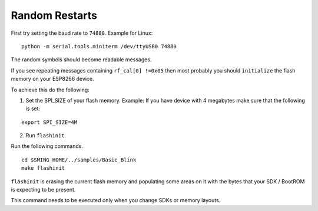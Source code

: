 Random Restarts
===============

First try setting the baud rate to ``74880``. Example for Linux:

::

   python -m serial.tools.miniterm /dev/ttyUSB0 74880

The random symbols should become readable messages.

If you see repeating messages containing ``rf_cal[0] !=0x05`` then most
probably you should ``initialize`` the flash memory on your ESP8266
device.

To achieve this do the following:

1) Set the SPI_SIZE of your flash memory. Example: If you have device
   with 4 megabytes make sure that the following is set:

::

   export SPI_SIZE=4M

2) Run ``flashinit``.

Run the following commands.

::

   cd $SMING_HOME/../samples/Basic_Blink
   make flashinit

``flashinit`` is erasing the current flash memory and populating some
areas on it with the bytes that your SDK / BootROM is expecting to be
present.

This command needs to be executed only when you change SDKs or memory
layouts.
